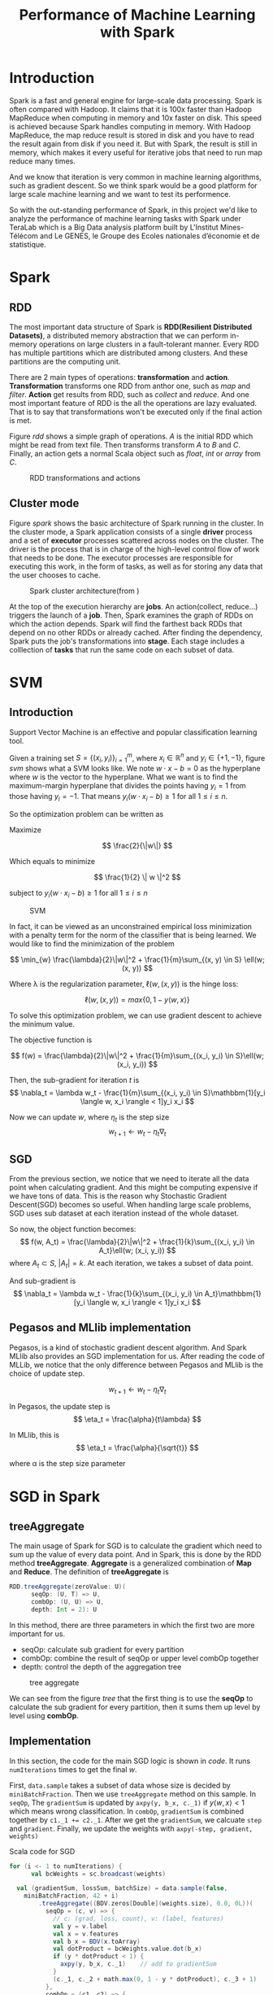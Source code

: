#+title: Performance of Machine Learning with Spark

#+LATEX_HEADER: \usepackage{amsmath}
#+LATEX_HEADER: \usepackage{algorithm}
#+LATEX_HEADER: \usepackage{algorithmic}
#+LATEX_HEADER: \usepackage{bbm}

\newpage

* Introduction
Spark is a fast and general engine for large-scale data processing. Spark is often compared with Hadoop. It claims that it is 100x faster than Hadoop MapReduce when computing in memory and 10x faster on disk. This speed is achieved because Spark handles computing in memory. With Hadoop MapReduce, the map reduce result is stored in disk and you have to read the result again from disk if you need it.
 But with Spark, the result is still in memory, which makes it every useful for iterative jobs that need to run map reduce many times.

And we know that iteration is very common in machine learning algorithms, such as gradient descent. So we think spark
would be a good platform for large scale machine learning and we want to test its performence.

So with the out-standing performance of Spark, in this project we'd like to analyze the performance of machine learning tasks with Spark under TeraLab which is a Big Data analysis platform built by L'Institut Mines-Télécom and Le GENES, le Groupe des Ecoles nationales d’économie et de statistique.

\newpage

* Spark
** RDD
The most important data structure of Spark is *RDD(Resilient Distributed Datasets)*, a distributed memory abstraction that we
can perform in-memory operations on large clusters in a fault-tolerant manner.
Every RDD has multiple partitions which are distributed among clusters. And these partitions are the computing unit.

There are 2 main types of operations: *transformation* and *action*.
*Transformation* transforms one RDD from anthor one, such as /map/ and /filter/.
*Action* get results from RDD, such as /collect/ and /reduce/.
And one most important feature of RDD is the all the operations are lazy evaluated. That is to say that transformations won't be executed
only if the final action is met.

Figure [[rdd]] shows a simple graph of operations. /A/ is the initial RDD which might be read from text file. Then transforms transform /A/ to /B/ and /C/. Finally, an action gets a normal Scala object such as /float/, /int/ or /array/ from /C/.
#+caption: RDD transformations and actions
#+name: rdd
[[./imgs/rdd.png]]

** Cluster mode
Figure [[spark]] shows the basic architecture of Spark running in the cluster. In the cluster mode, a Spark application consists of a single *driver* process and a set of *executor* processes scattered across nodes on the cluster. The driver is the process that is in charge of the high-level control flow of work that needs to be done. The executor processes are responsible for executing this work, in the form of tasks, as well as for storing any data that the user chooses to cache.

#+caption: Spark cluster architecture(from [[https://spark.apache.org/docs/latest/img/cluster-overview.png]])
#+name: spark
[[./imgs/spark.png]]

At the top of the execution hierarchy are *jobs*.
An action(collect, reduce...) triggers the launch of a *job*.
Then, Spark examines the graph of RDDs on which the action depends. Spark will find the farthest back RDDs that depend on no other RDDs or already cached. After finding the dependency, Spark puts the job's transformations into *stage*. Each stage includes a colllection of *tasks* that run the same code on each subset of data.

\newpage

* SVM
** Introduction
Support Vector Machine is an effective and popular classification learning tool.

Given a training set \( S = \{ (x_i, y_i) \}_{i=1}^{m} \), where \( x_i \in \mathbb{R}^n \) and \( y_i \in \{ +1, -1 \} \), figure [[svm]] shows what a SVM looks like. We note  \( w \cdot x - b = 0 \) as the hyperplane where \( w \) is the vector to the hyperplane. What we want is to find the maximum-margin hyperplane that divides the points having \( y_i=1 \) from those having \( y_i=-1 \). That means \( y_i(w \cdot x_i -b ) \geq 1 \) for all \( 1 \leq i \leq n \).

So the optimization problem can be written as

Maximize

\[ \frac{2}{\|w\|} \]


Which equals to minimize

\[ \frac{1}{2} \| w \|^2 \]

subject to \( y_i(w \cdot x_i - b) \geq 1 \) for all \( 1 \leq i \leq n \)

#+ATTR_LATEX: :width 5cm
#+caption: SVM
#+name: svm
[[./imgs/svm.png]]


In fact, it can be viewed as an unconstrained empirical loss minimization with a penalty term for the norm of the classifier that is being learned. We would like to find the minimization of the problem

\[
 \min_{w} \frac{\lambda}{2}\|w\|^2 + \frac{1}{m}\sum_{(x, y) \in S} \ell(w; (x, y))
\]

Where \lambda is the regularization parameter, \( \ell(w, (x, y)) \) is the hinge loss:

\[
\ell(w, (x, y)) = max\{0, 1-y \langle w, x \rangle \}
\]


To solve this optimization problem, we can use gradient descent to achieve the minimum value.

The objective function is

\[
f(w) = \frac{\lambda}{2}\|w\|^2 + \frac{1}{m}\sum_{(x_i, y_i) \in S}\ell(w; (x_i, y_i))
\]

Then, the sub-gradient for iteration /t/ is
\[
\nabla_t = \lambda w_t - \frac{1}{m}\sum_{(x_i, y_i) \in S}\mathbbm{1}[y_i \langle w, x_i \rangle < 1]y_i x_i
\]

Now we can update \( w \), where \( \eta_t \) is the step size
\[
w_{t+1} \leftarrow w_t - \eta_t\nabla_t
\]

** SGD
From the previous section, we notice that we need to iterate all the data point when calculating gradient.
And this might be computing expensive if we have tons of data. This is the reason why Stochastic Gradient Descent(SGD) becomes so useful.
When handling large scale problems, SGD uses sub dataset at each iteration instead of the whole dataset.

So now, the object function becomes:
\[
f(w, A_t) = \frac{\lambda}{2}\|w\|^2 + \frac{1}{k}\sum_{(x_i, y_i) \in A_t}\ell(w; (x_i, y_i))
\]
where \( A_t \subset S \), \( |A_t| = k \). At each iteration, we takes a subset of data point.

And sub-gradient is
 \[ \nabla_t = \lambda w_t - \frac{1}{k}\sum_{(x_i, y_i) \in A_t}\mathbbm{1}[y_i \langle w, x_i \rangle < 1]y_i x_i \]

** Pegasos and MLlib implementation
Pegasos, is a kind of stochastic gradient descent algorithm. And Spark MLlib also provides an SGD implementation for us. After reading the code of MLLib, we notice that the only difference between Pegasos and MLlib is the choice of update step.

\[
w_{t+1} \leftarrow w_t - \eta_t\nabla_t
\]

In Pegasos, the update step is
\[
\eta_t = \frac{\alpha}{t\lambda}
\]

In MLlib, this is
\[
\eta_t = \frac{\alpha}{\sqrt{t}}
\]

where \alpha is the step size parameter

\newpage

* SGD in Spark
** treeAggregate
The main usage of Spark for SGD is to calculate the gradient which need to sum up the value of every data point. And in Spark, this is done by the RDD method *treeAggregate*. *Aggregate* is a generalized combination of *Map* and *Reduce*. The definition of *treeAggregate* is

#+BEGIN_SRC scala
RDD.treeAggregate(zeroValue: U)(
      seqOp: (U, T) => U,
      combOp: (U, U) => U,
      depth: Int = 2): U
#+END_SRC

In this method, there are three parameters in which the first two are more important for us.

+ seqOp: calculate sub gradient for every partition
+ combOp: combine the result of seqOp or upper level combOp together
+ depth: control the depth of the aggregation tree

#+caption: tree aggregate
#+name: tree
[[./imgs/tree.png]]

We can see from the figure [[tree]] that the first thing is to use the *seqOp* to calculate the sub gradient for every partition, then it sums them up level by level using *combOp*.

** Implementation
In this section, the code for the main SGD logic is shown in [[code]]. It runs ~numIterations~ times to get the final \( w \).

 First, ~data.sample~ takes a subset of data whose size is decided by ~miniBatchFraction~. Then we use ~treeAggregate~ method on this sample. In ~seqOp~, The ~gradientSum~ is updated by ~axpy(y, b_x, c._1)~ if \( y\langle w, x \rangle < 1 \) which means wrong classification. In ~combOp~, ~gradientSum~ is combined together by ~c1._1 += c2._1~. After we get the ~gradientSum~, we calcuate ~step~ and ~gradient~. Finally, we update the weights with ~axpy(-step, gradient, weights)~

#+caption: Scala code for SGD
#+name: code
#+BEGIN_SRC scala
  for (i <- 1 to numIterations) {
        val bcWeights = sc.broadcast(weights)

    val (gradientSum, lossSum, batchSize) = data.sample(false,
      miniBatchFraction, 42 + i)
          .treeAggregate((BDV.zeros[Double](weights.size), 0.0, 0L))(
            seqOp = (c, v) => {
              // c: (grad, loss, count), v: (label, features)
              val y = v.label
              val x = v.features
              val b_x = BDV(x.toArray)
              val dotProduct = bcWeights.value.dot(b_x)
              if (y * dotProduct < 1) {
                axpy(y, b_x, c._1)    // add to gradientSum
              }
              (c._1, c._2 + math.max(0, 1 - y * dotProduct), c._3 + 1)
            },
            combOp = (c1, c2) => {
              // c: (grad, loss, count)
              (c1._1 += c2._1, c1._2 + c2._2, c1._3 + c2._3)
            })

        val step = stepSize / (regParam * i)
        val gradient = weights * regParam - gradientSum / batchSize.toDouble
        axpy(-step, gradient, weights)    // update weights
      }
#+END_SRC

\newpage

* Experiments and Performance
** Experiments with small dataset
The first thing we need to do is to show that our Pegasos implementation works correctly. To achieve that, we simulate some sample 2D and 3D data with normal distribution.
The first one is a 2D linear dataset. The result is in figure [[2d-linear]].

#+caption: 2D linear
#+name: 2d-linear
[[./imgs/2d_linear.png]]

Then this figure [[3d-linear]] shows the result of a 3D linear dataset.
#+caption: 3D linear
#+name: 3d-linear
[[./imgs/3d_linear.png]]

From those experiments, we show that our Pegasos implementation works well. Then we will test it's performance with larger dataset.


** The convergence speed
Since the implementation of Pegasos and MLlib is slightly different. we would like to compare the convergence speed of Pegasos and MLlib. In this test, we take 5GB data with 1000 features, launch the job with 4 executors and run 100 iterations. The result is in figure [[convergence1]], where the Y axis is not aligned. In the plot, the first 30 iterations are ignored since the initial loss is too high.

#+ATTR_LATEX: :width 16cm
#+caption: before aligning Y axis
#+name: convergence1
[[./imgs/step1.eps]]

Then we align the Y axis in figure [[convergence2]]. From those 2 figures, we can see that when the step size is well chosen, Pegasos and MLlib have similar performance. But Pegasos has one advantage that it is easier to find the right step parameter. In most cases, 1 is good for Pegasos.

#+ATTR_LATEX: :width 16cm
#+caption: after aligning Y axis
#+name: convergence2
[[./imgs/step2.eps]]

** Experiments under TeraLab
With Spark, we want to know the relationship between run time and many other parameters such as executor numbers, data size and so on. In figure [[performance]], we show some test of the performance of Spark.

 In the 1st sub figure, we try different batch size for SGD with 5GB dataset, 1000 features and 4 executors.  And as we expect, the running time is proportional to batch size.

 In the 2nd sub figure, we test different data size with 1.0 mini batch(all the data), 1000 features and 4 executors. We can see that the running time is also proportional to data size. But the running time will increase dramatically if the data can't fit in memory.

The 3rd sub figure test different number of executors with 2GB dataset, 1.0 mini batch and 1000 features. Of course, adding more executors can increase performance. But as we can see here, performance does not get better after 8 executors. The reason might that when the dataset is relatively small, the communication among executors will dominate the running time.

#+ATTR_LATEX: :width 16cm
#+caption: performance with different data size, mini-batch and number of executors
#+name: performance
[[./imgs/perf.eps]]

\newpage

* Conclusion
Because of the memory computing feature, Spark is better than Hadoop MapReduce for iterative tasks, which makes it a good engine for machine leaning.

 From the experiments of last section, we can get some general idea about the performance of Spark for machine learning tasks. First, a Spark application has the best performance when data can be fitted in memory. If can't, the IO write and read will dramatically decreases the performance. Running time is proportional to data size, for SGD, also mini batch size. Using more executors can decrease running time, but with small dataset, more executors might not help because the communication time between executors will dominate. Finally, memory tuning can be a crucial part for Spark to achieve good performance. We need to find out how much memory the application will use because without enough memory, our data can't fit in memory and it's a waste of resource to allocate too much memory.

* Further work
Right now, all the test is based on Spark 1.2. But with CDH 5.4/Spark 1.3, we can dynamically scale the set of cluster resources allocated to application up and down based on the workload. This means that application may give resources back to the cluster if they are no longer used and request them again later when there is demand. With this feature, it is not necessary to add the ~num-executors~ parameter. It might be interesting to see how it allocates resources for us and whether the resource is optimized.

Then, As we can see from the figure [[performance]], when the data can not fit in memory, the running time increases significantly. So it is important to have enough memory space for performance reason. But at the same time, memory is limited. When we have multiple applications running at the same time, it can be a problem to decide how much memory my application need so that my application can have enough memory but also won't have a waste. Dynamic resource allocation might be a solution. But it will still be useful to estimate the proper memory size for a specific dataset to fit in memory.

* Reference
1. Zaharia, Matei, et al. "Resilient distributed datasets: A fault-tolerant abstraction for in-memory cluster computing." Proceedings of the 9th USENIX conference on Networked Systems Design and Implementation. USENIX Association, 2012
2. Zaharia, Matei, et al. "Spark: cluster computing with working sets." Proceedings of the 2nd USENIX conference on Hot topics in cloud computing. Vol. 10. 2010
3. Shalev-Shwartz, Shai, et al. "Pegasos: Primal estimated sub-gradient solver for svm." Mathematical programming 127.1 (2011): 3-30
